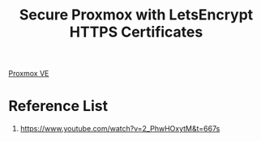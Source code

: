 :PROPERTIES:
:ID:       e506bf84-f019-4a36-b472-4d92a487f6d5
:END:
#+title: Secure Proxmox with LetsEncrypt HTTPS Certificates
[[id:77bd7428-f1ee-4306-8d5a-62f38134dfc5][Proxmox VE]]

* Reference List
1. https://www.youtube.com/watch?v=2_PhwHOxytM&t=667s
